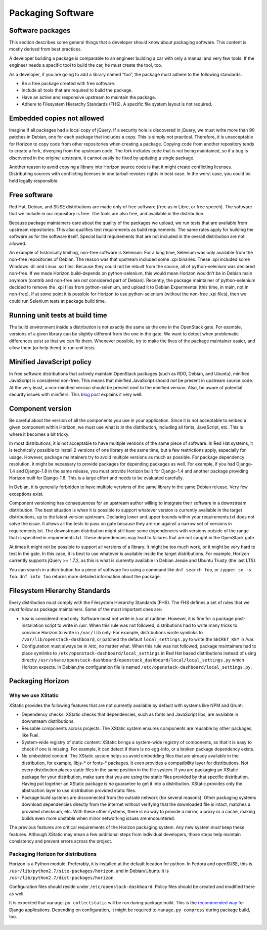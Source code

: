 ==================
Packaging Software
==================


Software packages
-----------------

This section describes some general things that a developer should know about
packaging software. This content is mostly derived from best practices.

A developer building a package is comparable to an engineer building a car
with only a manual and very few tools. If the engineer needs a specific tool
to build the car, he must create the tool, too.

As a developer, if you are going to add a library named “foo”, the package
must adhere to the following standards:

- Be a free package created with free software.
- Include all tools that are required to build the package.
- Have an active and responsive upstream to maintain the package.
- Adhere to Filesystem Hierarchy Standards (FHS). A specific file system
  layout is not required.


Embedded copies not allowed
---------------------------

Imagine if all packages had a local copy of jQuery. If a security hole is
discovered in jQuery, we must write more than 90 patches in Debian, one for
each package that includes a copy. This is simply not practical. Therefore,
it is unacceptable for Horizon to copy code from other repositories when
creating a package. Copying code from another repository tends to create a
fork, diverging from the upstream code. The fork includes code that is not
being maintained, so if a bug is discovered in the original upstream, it
cannot easily be fixed by updating a single package.

Another reason to avoid copying a library into Horizon source code is that
it might create conflicting licenses. Distributing sources with conflicting
licenses in one tarball revokes rights in best case. In the worst case, you
could be held legally responsible.


Free software
-------------

Red Hat, Debian, and SUSE distributions are made only of free software (free
as in Libre, or free speech). The software that we include in our repository
is free. The tools are also free, and available in the distribution.

Because package maintainers care about the quality of the packages we upload,
we run tests that are available from upstream repositories. This also
qualifies test requirements as build requirements. The same rules apply for
building the software as for the software itself. Special build requirements
that are not included in the overall distribution are not allowed.

An example of historically limiting, non-free software is Selenium. For a
long time, Selenium was only available from the non-free repositories of
Debian. The reason was that upstream included some .xpi binaries. These .xpi
included some Windows .dll and Linux .so files. Because they could not be
rebuilt from the source, all of python-selenium was declared non-free. If we
made Horizon build-depends on python-selenium, this would mean Horizon
wouldn't be in Debian main anymore (contrib and non-free are *not* considered
part of Debian). Recently, the package maintainer of python-selenium decided
to remove the .xpi files from python-selenium, and upload it to Debian
Experimental (this time, in main, not in non-free). If at some point it is
possible for Horizon to use python-selenium (without the non-free .xpi files),
then we could run Selenium tests at package build time.


Running unit tests at build time
--------------------------------

The build environment inside a distribution is not exactly the same as the
one in the OpenStack gate. For example, versions of a given library can be
slightly different from the one in the gate. We want to detect when
problematic differences exist so that we can fix them. Whenever possible, try
to make the lives of the package maintainer easier, and allow them (or help
them) to run unit tests.


Minified JavaScript policy
--------------------------

In free software distributions that actively maintain OpenStack packages (such
as RDO, Debian, and Ubuntu), minified JavaScript is considered non-free. This
means that minified JavaScript should *not* be present in upstream source
code. At the very least, a non-minified version should be present next to the
minified version. Also, be aware of potential security issues with minifiers.
This `blog post`_ explains it very well.

.. _`blog post`: https://zyan.scripts.mit.edu/blog/backdooring-js/


Component version
-----------------

Be careful about the version of all the components you use in your
application. Since it is not acceptable to embed a given component within
Horizon, we must use what is in the distribution, including all fonts,
JavaScript, etc. This is where it becomes a bit tricky.

In most distributions, it is not acceptable to have multiple versions of the
same piece of software. In Red Hat systems, it is technically possible to
install 2 versions of one library at the same time, but a few restrictions
apply, especially for usage. However, package maintainers try to avoid
multiple versions as much as possible. For package dependency resolution, it
might be necessary to provide packages for depending packages as well. For
example, if you had Django-1.4 and Django-1.8 in the same release, you must
provide Horizon built for Django-1.4 and another package providing Horizon
built for Django-1.8. This is a large effort and needs to be evaluated
carefully.

In Debian, it is generally forbidden to have multiple versions of the same
library in the same Debian release. Very few exceptions exist.

Component versioning has consequences for an upstream author willing to
integrate their software in a downstream distribution. The best situation
is when it is possible to support whatever version is currently available
in the target distributions, up to the latest version upstream. Declaring
lower and upper bounds within your requirements.txt does not solve the issue.
It allows all the tests to pass on gate because they are run against a narrow
set of versions in requirements.txt. The downstream distribution might still
have some dependencies with versions outside of the range that is specified
in requirements.txt. These dependencies may lead to failures that are not
caught in the OpenStack gate.

At times it might not be possible to support all versions of a library. It
might be too much work, or it might be very hard to test in the gate. In this
case, it is best to use whatever is available inside the target distributions.
For example, Horizon currently supports jQuery >= 1.7.2, as this is what is
currently available in Debian Jessie and Ubuntu Trusty (the last LTS).

You can search in a distribution for a piece of software foo using a command
like ``dnf search foo``, or ``zypper se -s foo``. ``dnf info foo`` returns
more detailed information about the package.


Filesystem Hierarchy Standards
------------------------------

Every distribution must comply with the Filesystem Hierarchy Standards (FHS).
The FHS defines a set of rules that we *must* follow as package
maintainers. Some of the most important ones are:

- /usr is considered read only. Software must not write in /usr at
  runtime. However, it is fine for a package post-installation script to write
  in /usr. When this rule was not followed, distributions had to write many
  tricks to convince Horizon to write in ``/var/lib`` only. For example,
  distributions wrote symlinks to ``/var/lib/openstack-dashboard``, or patched
  the default ``local_settings.py`` to write the ``SECRET_KEY`` in /var.
- Configuration must always be in /etc, no matter what. When this rule
  was not followed, package maintainers had to place symlinks to
  ``/etc/openstack-dashboard/local_settings`` in Red Hat based distributions
  instead of using directly 
  ``/usr/share/openstack-dashboard/openstack_dashboard/local/local_settings.py``
  which Horizon expects. In Debian,the configuration file is named
  ``/etc/openstack-dashboard/local_settings.py.``


Packaging Horizon
-----------------


Why we use XStatic
~~~~~~~~~~~~~~~~~~

XStatic provides the following features that are not currently available
by default with systems like NPM and Grunt:

- Dependency checks: XStatic checks that dependencies, such as fonts
  and JavaScript libs, are available in downstream distributions.
- Reusable components across projects: The XStatic system ensures
  components are reusable by other packages, like Fuel.
- System-wide registry of static content: XStatic brings a system-wide
  registry of components, so that it is easy to check if one is missing. For
  example, it can detect if there is no egg-info, or a broken package
  dependency exists.
- No embedded content: The XStatic system helps us avoid embedding files that
  are already available in the distribution, for example, libjs-* or fonts-*
  packages. It even provides a compatibility layer for distributions. Not
  every distribution places static files in the same position in the file
  system. If you are packaging an XStatic package for your distribution, make
  sure that you are using the static files provided by that specific
  distribution. Having put together an XStatic package is *no* guarantee to
  get it into a distribution. XStatic provides only the abstraction layer to
  use distribution provided static files.
- Package build systems are disconnected from the outside network (for
  several reasons). Other packaging systems download dependencies directly
  from the internet without verifying that the downloaded file is intact,
  matches a provided checksum, etc. With these other systems, there is no way
  to provide a mirror, a proxy or a cache, making builds even more unstable
  when minor networking issues are encountered.

The previous features are critical requirements of the Horizon packaging
system. Any new system *must* keep these features. Although XStatic may mean
a few additional steps from individual developers, those steps help maintain
consistency and prevent errors across the project.


Packaging Horizon for distributions
~~~~~~~~~~~~~~~~~~~~~~~~~~~~~~~~~~~

Horizon is a Python module. Preferably, it is installed at the default
location for python. In Fedora and openSUSE, this is
``/usr/lib/python2.7/site-packages/horizon``, and in Debian/Ubuntu it is
``/usr/lib/python2.7/dist-packages/horizon``.

Configuration files should reside under ``/etc/openstack-dashboard``.
Policy files should be created and modified there as well.

It is expected that ``manage.py collectstatic`` will be run during package
build.
This is the `recommended way`_ for Django applications.
Depending on configuration, it might be required to ``manage.py compress``
during package build, too.

 .. _`recommended way`: https://docs.djangoproject.com/en/dev/howto/static-files/deployment/
